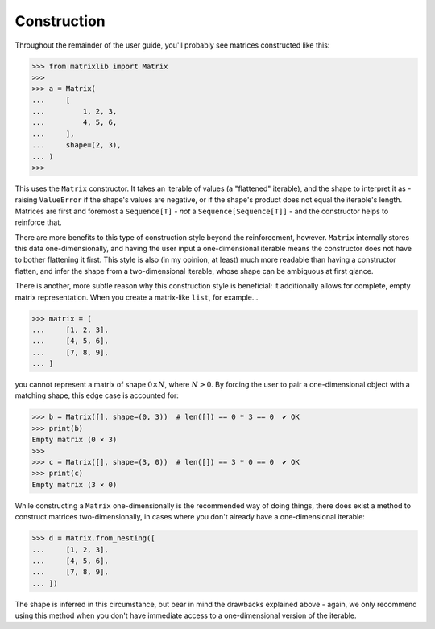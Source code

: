 .. _guide-construction:

Construction
============

Throughout the remainder of the user guide, you'll probably see matrices constructed like this:

>>> from matrixlib import Matrix
>>>
>>> a = Matrix(
...     [
...         1, 2, 3,
...         4, 5, 6,
...     ],
...     shape=(2, 3),
... )
>>>

This uses the ``Matrix`` constructor. It takes an iterable of values (a "flattened" iterable), and the shape to interpret it as - raising ``ValueError`` if the shape's values are negative, or if the shape's product does not equal the iterable's length. Matrices are first and foremost a ``Sequence[T]`` - *not* a ``Sequence[Sequence[T]]`` - and the constructor helps to reinforce that.

There are more benefits to this type of construction style beyond the reinforcement, however. ``Matrix`` internally stores this data one-dimensionally, and having the user input a one-dimensional iterable means the constructor does not have to bother flattening it first. This style is also (in my opinion, at least) much more readable than having a constructor flatten, and infer the shape from a two-dimensional iterable, whose shape can be ambiguous at first glance.

There is another, more subtle reason why this construction style is beneficial: it additionally allows for complete, empty matrix representation. When you create a matrix-like ``list``, for example...

>>> matrix = [
...     [1, 2, 3],
...     [4, 5, 6],
...     [7, 8, 9],
... ]

you cannot represent a matrix of shape :math:`0 \times N`, where :math:`N > 0`. By forcing the user to pair a one-dimensional object with a matching shape, this edge case is accounted for:

>>> b = Matrix([], shape=(0, 3))  # len([]) == 0 * 3 == 0  ✔ OK
>>> print(b)
Empty matrix (0 × 3)
>>>
>>> c = Matrix([], shape=(3, 0))  # len([]) == 3 * 0 == 0  ✔ OK
>>> print(c)
Empty matrix (3 × 0)

While constructing a ``Matrix`` one-dimensionally is the recommended way of doing things, there does exist a method to construct matrices two-dimensionally, in cases where you don't already have a one-dimensional iterable:

>>> d = Matrix.from_nesting([
...     [1, 2, 3],
...     [4, 5, 6],
...     [7, 8, 9],
... ])

The shape is inferred in this circumstance, but bear in mind the drawbacks explained above - again, we only recommend using this method when you don't have immediate access to a one-dimensional version of the iterable.
